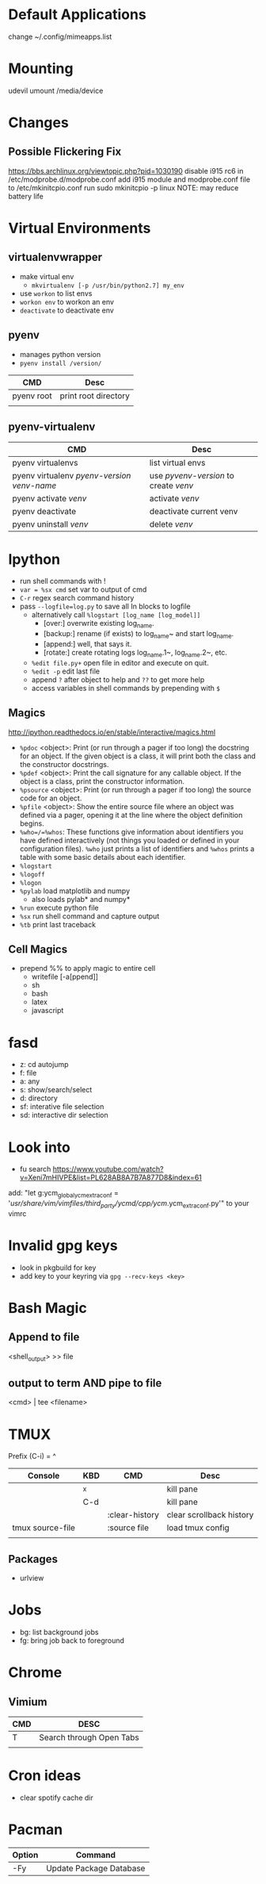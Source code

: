 * Default Applications
change ~/.config/mimeapps.list

* Mounting
udevil umount /media/device
* Changes
** Possible Flickering Fix
https://bbs.archlinux.org/viewtopic.php?pid=1030190
disable i915 rc6 in /etc/modprobe.d/modprobe.conf
add i915 module and modprobe.conf file to /etc/mkinitcpio.conf
run sudo mkinitcpio -p linux
NOTE: may reduce battery life
* Virtual Environments
** virtualenvwrapper
   - make virtual env
     - =mkvirtualenv [-p /usr/bin/python2.7] my_env=
   - use =workon= to list envs
   - =workon env= to workon an env
   - =deactivate= to deactivate env
** pyenv
   - manages python version
   - =pyenv install /version/=  
   | CMD        | Desc                 |
   |------------+----------------------|
   | pyenv root | print root directory |
   |            |                      |
** pyenv-virtualenv
   | CMD                                          | Desc                                  |
   |----------------------------------------------+---------------------------------------|
   | pyenv virtualenvs                            | list virtual envs                     |
   | pyenv virtualenv /pyenv-version/ /venv-name/ | use /pyvenv-version/ to create /venv/ |
   | pyenv activate /venv/                        | activate /venv/                       |
   | pyenv deactivate                             | deactivate current venv               |
   | pyenv uninstall /venv/                       | delete /venv/                         |
* Ipython
  - run shell commands with !
  - =var = %sx cmd= set var to output of cmd
  - =C-r= regex search command history
  - pass =--logfile=log.py= to save all In blocks to logfile
    - alternatively call =%logstart [log_name [log_model]]=
      - [over:] overwrite existing log_name.
      - [backup:] rename (if exists) to log_name~ and start log_name.
      - [append:] well, that says it.
      - [rotate:] create rotating logs log_name.1~, log_name.2~, etc.
    - =%edit file.py+= open file in editor and execute on quit.
    - =%edit -p= edit last file
    - append =?= after object to help and =??= to get more help
    - access variables in shell commands by prepending with =$=

** Magics
http://ipython.readthedocs.io/en/stable/interactive/magics.html
  - =%pdoc= <object>: Print (or run through a pager if too long) the docstring for
    an object. If the given object is a class, it will print both the class and
    the constructor docstrings.
  - =%pdef= <object>: Print the call signature for any callable object. If the
    object is a class, print the constructor information.
  - =%psource= <object>: Print (or run through a pager if too long) the source code
    for an object.
  - =%pfile= <object>: Show the entire source file where an object was defined via a
    pager, opening it at the line where the object definition begins.
  - =%who=/=%whos=: These functions give information about identifiers you have
    defined interactively (not things you loaded or defined in your
    configuration files). =%who= just prints a list of identifiers and =%whos=
    prints a table with some basic details about each identifier.
  - =%logstart=
  - =%logoff=
  - =%logon=
  - =%pylab= load matplotlib and numpy
    - also loads pylab* and numpy*
  - =%run= execute python file
  - =%sx= run shell command and capture output
  - =%tb= print last traceback

** Cell Magics
   - prepend %% to apply magic to entire cell
     - writefile [-a[ppend]]
     - sh
     - bash
     - latex
     - javascript
* fasd
  - z: cd autojump
  - f: file
  - a: any
  - s: show/search/select
  - d: directory
  - sf: interative file selection
  - sd: interactive dir selection
* Look into
- fu search https://www.youtube.com/watch?v=Xeni7mHIVPE&list=PL628AB8A7B7A877D8&index=61
add: "let g:ycm_global_ycm_extra_conf = '/usr/share/vim/vimfiles/third_party/ycmd/cpp/ycm/.ycm_extra_conf.py'" to your vimrc
* Invalid gpg keys
  - look in pkgbuild for key
  - add key to your keyring via =gpg --recv-keys <key>=
* Bash Magic
** Append to file
   <shell_output> >> file
** output to term AND pipe to file
   <cmd> | tee <filename>
* TMUX
  Prefix (C-i) = ^
  | Console          | KBD | CMD            | Desc                     |
  |------------------+-----+----------------+--------------------------|
  |                  | ^x  |                | kill pane                |
  |                  | C-d |                | kill pane                |
  |                  |     | :clear-history | clear scrollback history |
  | tmux source-file |     | :source file   | load tmux config         |
  |                  |     |                |                          |
** Packages
   - urlview
* Jobs
  - bg: list background jobs
  - fg: bring job back to foreground
* Chrome
** Vimium
| CMD | DESC                     |
|-----+--------------------------|
| T   | Search through Open Tabs |
|     |                          |
* Cron ideas
- clear spotify cache dir
* Pacman
| Option | Command                 |
|--------+-------------------------|
| -Fy    | Update Package Database |
